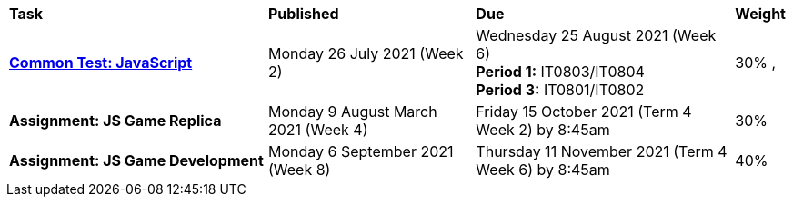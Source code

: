[cols="5,4,5,1"]
|===

^|*Task*
^|*Published*
^|*Due*
^|*Weight*

{set:cellbgcolor:white}
.^|*<<s2commontest/index.adoc#, Common Test: JavaScript>>*
.^|Monday 26 July 2021 (Week 2)
.^|Wednesday 25 August 2021 (Week 6) +
*Period 1:* IT0803/IT0804 +
*Period 3:* IT0801/IT0802
^.^|30%
,
.^|*Assignment: JS Game Replica*
.^|Monday 9 August March 2021 (Week 4)
.^|Friday 15 October 2021 (Term 4 Week 2) by 8:45am
^.^|30%

.^|*Assignment: JS Game Development*
.^|Monday 6 September 2021 (Week 8)
.^|Thursday 11 November 2021 (Term 4 Week 6) by 8:45am
^.^|40%

|===
